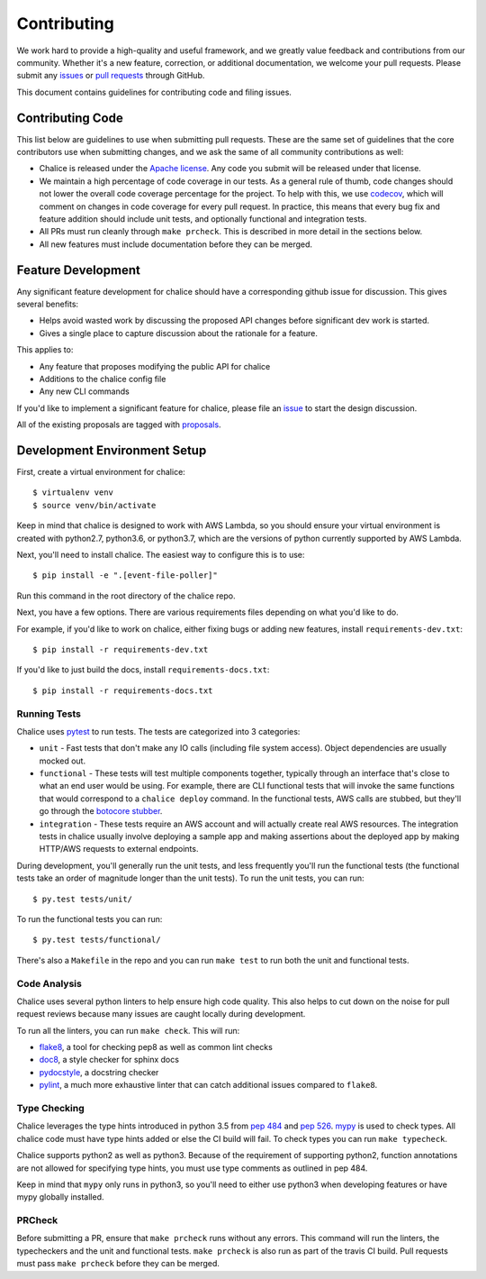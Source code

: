 ============
Contributing
============

We work hard to provide a high-quality and useful framework, and we greatly value
feedback and contributions from our community. Whether it's a new feature,
correction, or additional documentation, we welcome your pull requests. Please
submit any `issues <https://github.com/aws/chalice/issues>`__
or `pull requests <https://github.com/aws/chalice/pulls>`__ through GitHub.

This document contains guidelines for contributing code and filing issues.

Contributing Code
=================

This list below are guidelines to use when submitting pull requests.
These are the same set of guidelines that the core contributors use
when submitting changes, and we ask the same of all community
contributions as well:

* Chalice is released under the
  `Apache license <http://aws.amazon.com/apache2.0/>`__.
  Any code you submit will be released under that license.
* We maintain a high percentage of code coverage in our tests.  As
  a general rule of thumb, code changes should not lower the overall
  code coverage percentage for the project.  To help with this,
  we use `codecov <https://codecov.io/gh/aws/chalice>`__, which will
  comment on changes in code coverage for every pull request.
  In practice, this means that every bug fix and feature addition should
  include unit tests, and optionally functional and integration tests.
* All PRs must run cleanly through ``make prcheck``.  This is described
  in more detail in the sections below.
* All new features must include documentation before they can be merged.


Feature Development
===================

Any significant feature development for chalice should have a
corresponding github issue for discussion.  This gives several benefits:

* Helps avoid wasted work by discussing the proposed API changes before
  significant dev work is started.
* Gives a single place to capture discussion about the rationale for
  a feature.

This applies to:

* Any feature that proposes modifying the public API for chalice
* Additions to the chalice config file
* Any new CLI commands

If you'd like to implement a significant feature for chalice,
please file an `issue <https://github.com/aws/chalice/issues>`__
to start the design discussion.

All of the existing proposals are tagged with `proposals
<https://github.com/aws/chalice/issues?q=is%3Aopen+is%3Aissue+label%3Aproposals>`__.


Development Environment Setup
=============================

First, create a virtual environment for chalice::

    $ virtualenv venv
    $ source venv/bin/activate

Keep in mind that chalice is designed to work with AWS Lambda,
so you should ensure your virtual environment is created with
python2.7, python3.6, or python3.7, which are the versions of python currently supported by
AWS Lambda.

Next, you'll need to install chalice.  The easiest way to configure this
is to  use::

    $ pip install -e ".[event-file-poller]"


Run this command in the root directory of the chalice repo.

Next, you have a few options.  There are various requirements files
depending on what you'd like to do.

For example, if you'd like to work on chalice, either fixing bugs or
adding new features, install ``requirements-dev.txt``::


    $ pip install -r requirements-dev.txt


If you'd like to just build the docs, install ``requirements-docs.txt``::

    $ pip install -r requirements-docs.txt


Running Tests
-------------

Chalice uses `pytest <https://docs.pytest.org/en/latest/>`__ to run tests.
The tests are categorized into 3 categories:

* ``unit`` - Fast tests that don't make any IO calls (including file system
  access).  Object dependencies are usually mocked out.
* ``functional`` - These tests will test multiple components together,
  typically through an interface that's close to what an end user would
  be using.  For example, there are CLI functional tests that will invoke the
  same functions that would correspond to a ``chalice deploy`` command.
  In the functional tests, AWS calls are stubbed, but they'll go through the
  `botocore stubber
  <http://botocore.readthedocs.io/en/latest/reference/stubber.html>`__.
* ``integration`` - These tests require an AWS account and will actually
  create real AWS resources.  The integration tests in chalice usually
  involve deploying a sample app and making assertions about the deployed
  app by making HTTP/AWS requests to external endpoints.

During development, you'll generally run the unit tests, and less
frequently you'll run the functional tests (the functional tests take
an order of magnitude longer than the unit tests).  To run the unit tests,
you can run::

    $ py.test tests/unit/

To run the functional tests you can run::

    $ py.test tests/functional/

There's also a ``Makefile`` in the repo and you can run
``make test`` to run both the unit and functional tests.

Code Analysis
-------------

Chalice uses several python linters to help ensure high
code quality.  This also helps to cut down on the noise
for pull request reviews because many issues are caught
locally during development.

To run all the linters, you can run ``make check``.
This will run:

* `flake8 <http://flake8.pycqa.org/en/latest/>`__, a tool
  for checking pep8 as well as common lint checks
* `doc8 <https://pypi.python.org/pypi/doc8>`__, a style
  checker for sphinx docs
* `pydocstyle <https://github.com/PyCQA/pydocstyle>`__, a
  docstring checker
* `pylint <https://www.pylint.org/>`__, a much more
  exhaustive linter that can catch additional issues
  compared to ``flake8``.

Type Checking
-------------

Chalice leverages the type hints introduced in python 3.5
from `pep 484 <https://www.python.org/dev/peps/pep-0484/>`__
and `pep 526 <https://www.python.org/dev/peps/pep-0526/>`__.
`mypy <http://mypy-lang.org/>`__ is used to check types.
All chalice code must have type hints added or else the
CI build will fail.  To check types you can run ``make typecheck``.

Chalice supports python2 as well as python3.  Because of
the requirement of supporting python2, function annotations
are not allowed for specifying type hints, you must use
type comments as outlined in pep 484.

Keep in mind that ``mypy`` only runs in python3, so you'll need
to either use python3 when developing features or have mypy
globally installed.

PRCheck
-------

Before submitting a PR, ensure that ``make prcheck`` runs
without any errors.  This command will run the linters,
the typecheckers and the unit and functional tests.
``make prcheck`` is also run as part of the travis CI build.
Pull requests must pass ``make prcheck`` before they can be merged.
